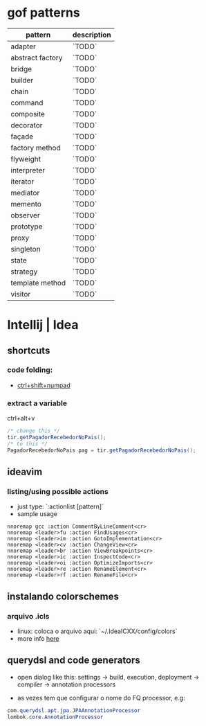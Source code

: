 * gof patterns

| pattern          | description |
|------------------+-------------|
| adapter          | `TODO`      |
| abstract factory | `TODO`      |
| bridge           | `TODO`      |
| builder          | `TODO`      |
| chain            | `TODO`      |
| command          | `TODO`      |
| composite        | `TODO`      |
| decorator        | `TODO`      |
| façade           | `TODO`      |
| factory method   | `TODO`      |
| flyweight        | `TODO`      |
| interpreter      | `TODO`      |
| iterator         | `TODO`      |
| mediator         | `TODO`      |
| memento          | `TODO`      |
| observer         | `TODO`      |
| prototype        | `TODO`      |
| proxy            | `TODO`      |
| singleton        | `TODO`      |
| state            | `TODO`      |
| strategy         | `TODO`      |
| template method  | `TODO`      |
| visitor          | `TODO`      |

* Intellij | Idea
** shortcuts
*** code folding:
- [[https://www.jetbrains.com/idea/help/folding-and-expanding-code-blocks.html][ctrl+shift+numpad]]

*** extract a variable

ctrl+alt+v
#+BEGIN_SRC java
/* change this */
tir.getPagadorRecebedorNoPais();
/* to this */
PagadorRecebedorNoPais pag = tir.getPagadorRecebedorNoPais();
#+END_SRC

** ideavim
*** listing/using possible actions

- just type: `:actionlist [pattern]`
- sample usage

#+BEGIN_SRC viml
nnoremap gcc :action CommentByLineComment<cr>
nnoremap <leader>fu :action FindUsages<cr>
nnoremap <leader>im :action GotoImplementation<cr>
nnoremap <leader>cv :action ChangeView<cr>
nnoremap <leader>br :action ViewBreakpoints<cr>
nnoremap <leader>ic :action InspectCode<cr>
nnoremap <leader>oi :action OptimizeImports<cr>
nnoremap <leader>re :action RenameElement<cr>
nnoremap <leader>rf :action RenameFile<cr>
#+END_SRC

** instalando colorschemes
*** arquivo .icls

- linux: coloca o arquivo aqui: `~/.IdeaICXX/config/colors`
- more info [[https://github.com/jkaving/intellij-colors-solarized][here]]

** querydsl and code generators

- open dialog like this: settings -> build, execution, deployment -> compiler -> annotation processors

- as vezes tem que configurar o nome do FQ processor, e.g:
#+BEGIN_SRC java
com.querydsl.apt.jpa.JPAAnnotationProcessor
lombok.core.AnnotationProcessor
#+END_SRC
